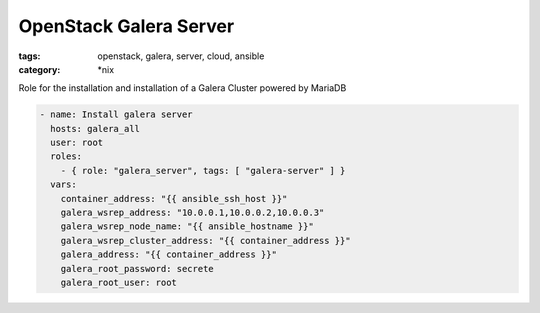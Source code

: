 OpenStack Galera Server
#######################
:tags: openstack, galera, server, cloud, ansible
:category: \*nix

Role for the installation and installation of a Galera Cluster powered by MariaDB

.. code-block:: yaml

    - name: Install galera server
      hosts: galera_all
      user: root
      roles:
        - { role: "galera_server", tags: [ "galera-server" ] }
      vars:
        container_address: "{{ ansible_ssh_host }}"
        galera_wsrep_address: "10.0.0.1,10.0.0.2,10.0.0.3"
        galera_wsrep_node_name: "{{ ansible_hostname }}"
        galera_wsrep_cluster_address: "{{ container_address }}"
        galera_address: "{{ container_address }}"
        galera_root_password: secrete
        galera_root_user: root
